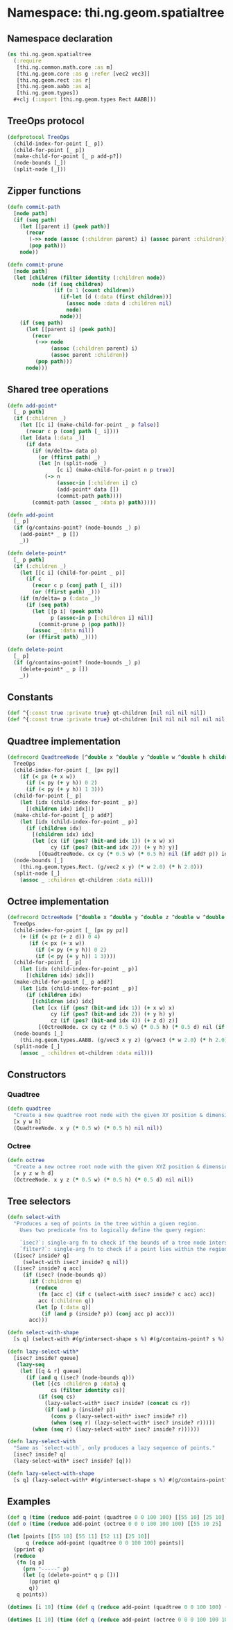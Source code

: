 #+SEQ_TODO:       TODO(t) INPROGRESS(i) WAITING(w@) | DONE(d) CANCELED(c@)
#+TAGS:           Write(w) Update(u) Fix(f) Check(c) noexport(n)
#+EXPORT_EXCLUDE_TAGS: noexport

* Namespace: thi.ng.geom.spatialtree
** Namespace declaration
#+BEGIN_SRC clojure :tangle babel/src-cljx/thi/ng/geom/spatialtree.cljx
  (ns thi.ng.geom.spatialtree
    (:require
     [thi.ng.common.math.core :as m]
     [thi.ng.geom.core :as g :refer [vec2 vec3]]
     [thi.ng.geom.rect :as r]
     [thi.ng.geom.aabb :as a]
     [thi.ng.geom.types])
    ,#+clj (:import [thi.ng.geom.types Rect AABB]))
#+END_SRC
** TreeOps protocol
#+BEGIN_SRC clojure :tangle babel/src-cljx/thi/ng/geom/spatialtree.cljx
  (defprotocol TreeOps
    (child-index-for-point [_ p])
    (child-for-point [_ p])
    (make-child-for-point [_ p add-p?])
    (node-bounds [_])
    (split-node [_]))
#+END_SRC
** Zipper functions
#+BEGIN_SRC clojure :tangle babel/src-cljx/thi/ng/geom/spatialtree.cljx
(defn commit-path
  [node path]
  (if (seq path)
    (let [[parent i] (peek path)]
      (recur
       (->> node (assoc (:children parent) i) (assoc parent :children))
       (pop path)))
    node))

(defn commit-prune
  [node path]
  (let [children (filter identity (:children node))
        node (if (seq children)
               (if (= 1 (count children))
                 (if-let [d (:data (first children))]
                   (assoc node :data d :children nil)
                   node)
                 node))]
    (if (seq path)
      (let [[parent i] (peek path)]
        (recur
         (->> node
              (assoc (:children parent) i)
              (assoc parent :children))
         (pop path)))
      node)))
#+END_SRC
** Shared tree operations
#+BEGIN_SRC clojure :tangle babel/src-cljx/thi/ng/geom/spatialtree.cljx
  (defn add-point*
    [_ p path]
    (if (:children _)
      (let [[c i] (make-child-for-point _ p false)]
        (recur c p (conj path [_ i])))
      (let [data (:data _)]
        (if data
          (if (m/delta= data p)
            (or (ffirst path) _)
            (let [n (split-node _)
                  [c i] (make-child-for-point n p true)]
              (-> n
                  (assoc-in [:children i] c)
                  (add-point* data [])
                  (commit-path path))))
          (commit-path (assoc _ :data p) path)))))

  (defn add-point
    [_ p]
    (if (g/contains-point? (node-bounds _) p)
      (add-point* _ p [])
      _))

  (defn delete-point*
    [_ p path]
    (if (:children _)
      (let [[c i] (child-for-point _ p)]
        (if c
          (recur c p (conj path [_ i]))
          (or (ffirst path) _)))
      (if (m/delta= p (:data _))
        (if (seq path)
          (let [[p i] (peek path)
                p (assoc-in p [:children i] nil)]
            (commit-prune p (pop path)))
          (assoc _ :data nil))
        (or (ffirst path) _))))

  (defn delete-point
    [_ p]
    (if (g/contains-point? (node-bounds _) p)
      (delete-point* _ p [])
      _))
#+END_SRC
** Constants
#+BEGIN_SRC clojure :tangle babel/src-cljx/thi/ng/geom/spatialtree.cljx
  (def ^{:const true :private true} qt-children [nil nil nil nil])
  (def ^{:const true :private true} ot-children [nil nil nil nil nil nil nil nil])
#+END_SRC
** Quadtree implementation
#+BEGIN_SRC clojure :tangle babel/src-cljx/thi/ng/geom/spatialtree.cljx
  (defrecord QuadtreeNode [^double x ^double y ^double w ^double h children data]
    TreeOps
    (child-index-for-point [_ [px py]]
      (if (< px (+ x w))
        (if (< py (+ y h)) 0 2)
        (if (< py (+ y h)) 1 3)))
    (child-for-point [_ p]
      (let [idx (child-index-for-point _ p)]
        [(children idx) idx]))
    (make-child-for-point [_ p add?]
      (let [idx (child-index-for-point _ p)]
        (if (children idx)
          [(children idx) idx]
          (let [cx (if (pos? (bit-and idx 1)) (+ x w) x)
                cy (if (pos? (bit-and idx 2)) (+ y h) y)]
            [(QuadtreeNode. cx cy (* 0.5 w) (* 0.5 h) nil (if add? p)) idx]))))
    (node-bounds [_]
      (thi.ng.geom.types.Rect. (g/vec2 x y) (* w 2.0) (* h 2.0)))
    (split-node [_]
      (assoc _ :children qt-children :data nil)))
#+END_SRC
** Octree implementation
#+BEGIN_SRC clojure :tangle babel/src-cljx/thi/ng/geom/spatialtree.cljx
  (defrecord OctreeNode [^double x ^double y ^double z ^double w ^double h ^double d children data]
    TreeOps
    (child-index-for-point [_ [px py pz]]
      (+ (if (< pz (+ z d)) 0 4)
         (if (< px (+ x w))
           (if (< py (+ y h)) 0 2)
           (if (< py (+ y h)) 1 3))))
    (child-for-point [_ p]
      (let [idx (child-index-for-point _ p)]
        [(children idx) idx]))
    (make-child-for-point [_ p add?]
      (let [idx (child-index-for-point _ p)]
        (if (children idx)
          [(children idx) idx]
          (let [cx (if (pos? (bit-and idx 1)) (+ x w) x)
                cy (if (pos? (bit-and idx 2)) (+ y h) y)
                cz (if (pos? (bit-and idx 4)) (+ z d) z)]
            [(OctreeNode. cx cy cz (* 0.5 w) (* 0.5 h) (* 0.5 d) nil (if add? p)) idx]))))
    (node-bounds [_]
      (thi.ng.geom.types.AABB. (g/vec3 x y z) (g/vec3 (* w 2.0) (* h 2.0) (* d 2.0))))
    (split-node [_]
      (assoc _ :children ot-children :data nil)))
#+END_SRC
** Constructors
*** Quadtree
#+BEGIN_SRC clojure :tangle babel/src-cljx/thi/ng/geom/spatialtree.cljx
  (defn quadtree
    "Create a new quadtree root node with the given XY position & dimensions."
    [x y w h]
    (QuadtreeNode. x y (* 0.5 w) (* 0.5 h) nil nil))
#+END_SRC
*** Octree
#+BEGIN_SRC clojure :tangle babel/src-cljx/thi/ng/geom/spatialtree.cljx
  (defn octree
    "Create a new octree root node with the given XYZ position & dimensions."
    [x y z w h d]
    (OctreeNode. x y z (* 0.5 w) (* 0.5 h) (* 0.5 d) nil nil))
#+END_SRC
** Tree selectors
#+BEGIN_SRC clojure :tangle babel/src-cljx/thi/ng/geom/spatialtree.cljx
  (defn select-with
    "Produces a seq of points in the tree within a given region.
      Uses two predicate fns to logically define the query region:

      `isec?`: single-arg fn to check if the bounds of a tree node intersect the region
      `filter?`: single-arg fn to check if a point lies within the region."
    ([isec? inside? q]
       (select-with isec? inside? q nil))
    ([isec? inside? q acc]
       (if (isec? (node-bounds q))
         (if (:children q)
           (reduce
            (fn [acc c] (if c (select-with isec? inside? c acc) acc))
            acc (:children q))
           (let [p (:data q)]
             (if (and p (inside? p)) (conj acc p) acc)))
         acc)))

  (defn select-with-shape
    [s q] (select-with #(g/intersect-shape s %) #(g/contains-point? s %) q))

  (defn lazy-select-with*
    [isec? inside? queue]
     (lazy-seq
      (let [[q & r] queue]
        (if (and q (isec? (node-bounds q)))
          (let [{cs :children p :data} q
                cs (filter identity cs)]
            (if (seq cs)
              (lazy-select-with* isec? inside? (concat cs r))
              (if (and p (inside? p))
                (cons p (lazy-select-with* isec? inside? r))
                (when (seq r) (lazy-select-with* isec? inside? r)))))
          (when (seq r) (lazy-select-with* isec? inside? r))))))

  (defn lazy-select-with
    "Same as `select-with`, only produces a lazy sequence of points."
    [isec? inside? q]
    (lazy-select-with* isec? inside? [q]))

  (defn lazy-select-with-shape
    [s q] (lazy-select-with* #(g/intersect-shape s %) #(g/contains-point? s %) [q]))
#+END_SRC
** Examples
#+BEGIN_SRC clojure
  (def q (time (reduce add-point (quadtree 0 0 100 100) [[55 10] [25 10] [55 11] [52 11]])))
  (def o (time (reduce add-point (octree 0 0 0 100 100 100) [[55 10 25] [25 10 55] [55 11 25]])))

  (let [points [[55 10] [55 11] [52 11] [25 10]]
        q (reduce add-point (quadtree 0 0 100 100) points)]
    (pprint q)
    (reduce
     (fn [q p]
       (prn "-----" p)
       (let [q (delete-point* q p [])]
         (pprint q)
         q))
     q points))

  (dotimes [i 10] (time (def q (reduce add-point (quadtree 0 0 100 100) (for [x (range 0 100 0.5) y (range 0 100 0.5)] [x y])))))

  (dotimes [i 10] (time (def q (reduce add-point (octree 0 0 0 100 100 100) (for [x (range 0 100 2) y (range 0 100 2) z (range 0 100 2)] [x y z])))))
#+END_SRC
